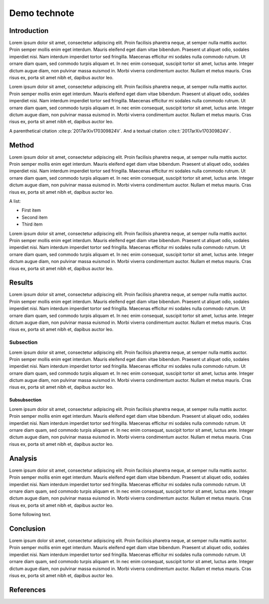 #############
Demo technote
#############

.. abstract::

   A *technote* is a web-native single page document that enables rapid technical communication within and across teams.

.. Three alphabets is a good guage for line length. We want to shoot for 2-3 alphabets.
.. abcdefghijklmnopqrstuvwxyzabcdefghijklmnopqrstuvwxyzabcdefghijklmnopqrstuvwxyz

Introduction
============

Lorem ipsum dolor sit amet, consectetur adipiscing elit. Proin facilisis pharetra neque, at semper nulla mattis auctor. Proin semper mollis enim eget interdum. Mauris eleifend eget diam vitae bibendum. Praesent ut aliquet odio, sodales imperdiet nisi. Nam interdum imperdiet tortor sed fringilla. Maecenas efficitur mi sodales nulla commodo rutrum. Ut ornare diam quam, sed commodo turpis aliquam et. In nec enim consequat, suscipit tortor sit amet, luctus ante. Integer dictum augue diam, non pulvinar massa euismod in. Morbi viverra condimentum auctor. Nullam et metus mauris. Cras risus ex, porta sit amet nibh et, dapibus auctor leo.

Lorem ipsum dolor sit amet, consectetur adipiscing elit. Proin facilisis pharetra neque, at semper nulla mattis auctor. Proin semper mollis enim eget interdum. Mauris eleifend eget diam vitae bibendum. Praesent ut aliquet odio, sodales imperdiet nisi. Nam interdum imperdiet tortor sed fringilla. Maecenas efficitur mi sodales nulla commodo rutrum. Ut ornare diam quam, sed commodo turpis aliquam et. In nec enim consequat, suscipit tortor sit amet, luctus ante. Integer dictum augue diam, non pulvinar massa euismod in. Morbi viverra condimentum auctor. Nullam et metus mauris. Cras risus ex, porta sit amet nibh et, dapibus auctor leo.

A parenthetical citation :cite:p:`2017arXiv170309824V`. And a textual citation :cite:t:`2017arXiv170309824V`.

Method
======

Lorem ipsum dolor sit amet, consectetur adipiscing elit. Proin facilisis pharetra neque, at semper nulla mattis auctor. Proin semper mollis enim eget interdum. Mauris eleifend eget diam vitae bibendum. Praesent ut aliquet odio, sodales imperdiet nisi. Nam interdum imperdiet tortor sed fringilla. Maecenas efficitur mi sodales nulla commodo rutrum. Ut ornare diam quam, sed commodo turpis aliquam et. In nec enim consequat, suscipit tortor sit amet, luctus ante. Integer dictum augue diam, non pulvinar massa euismod in. Morbi viverra condimentum auctor. Nullam et metus mauris. Cras risus ex, porta sit amet nibh et, dapibus auctor leo.

A list:

- First item
- Second item
- Third item

Lorem ipsum dolor sit amet, consectetur adipiscing elit. Proin facilisis pharetra neque, at semper nulla mattis auctor. Proin semper mollis enim eget interdum. Mauris eleifend eget diam vitae bibendum. Praesent ut aliquet odio, sodales imperdiet nisi. Nam interdum imperdiet tortor sed fringilla. Maecenas efficitur mi sodales nulla commodo rutrum. Ut ornare diam quam, sed commodo turpis aliquam et. In nec enim consequat, suscipit tortor sit amet, luctus ante. Integer dictum augue diam, non pulvinar massa euismod in. Morbi viverra condimentum auctor. Nullam et metus mauris. Cras risus ex, porta sit amet nibh et, dapibus auctor leo.

.. code-block:: python
   :caption: hello.py

   print("Hello world")

Results
=======

Lorem ipsum dolor sit amet, consectetur adipiscing elit. Proin facilisis pharetra neque, at semper nulla mattis auctor. Proin semper mollis enim eget interdum. Mauris eleifend eget diam vitae bibendum. Praesent ut aliquet odio, sodales imperdiet nisi. Nam interdum imperdiet tortor sed fringilla. Maecenas efficitur mi sodales nulla commodo rutrum. Ut ornare diam quam, sed commodo turpis aliquam et. In nec enim consequat, suscipit tortor sit amet, luctus ante. Integer dictum augue diam, non pulvinar massa euismod in. Morbi viverra condimentum auctor. Nullam et metus mauris. Cras risus ex, porta sit amet nibh et, dapibus auctor leo.

Subsection
----------

Lorem ipsum dolor sit amet, consectetur adipiscing elit. Proin facilisis pharetra neque, at semper nulla mattis auctor. Proin semper mollis enim eget interdum. Mauris eleifend eget diam vitae bibendum. Praesent ut aliquet odio, sodales imperdiet nisi. Nam interdum imperdiet tortor sed fringilla. Maecenas efficitur mi sodales nulla commodo rutrum. Ut ornare diam quam, sed commodo turpis aliquam et. In nec enim consequat, suscipit tortor sit amet, luctus ante. Integer dictum augue diam, non pulvinar massa euismod in. Morbi viverra condimentum auctor. Nullam et metus mauris. Cras risus ex, porta sit amet nibh et, dapibus auctor leo.

Subsubsection
^^^^^^^^^^^^^

Lorem ipsum dolor sit amet, consectetur adipiscing elit. Proin facilisis pharetra neque, at semper nulla mattis auctor. Proin semper mollis enim eget interdum. Mauris eleifend eget diam vitae bibendum. Praesent ut aliquet odio, sodales imperdiet nisi. Nam interdum imperdiet tortor sed fringilla. Maecenas efficitur mi sodales nulla commodo rutrum. Ut ornare diam quam, sed commodo turpis aliquam et. In nec enim consequat, suscipit tortor sit amet, luctus ante. Integer dictum augue diam, non pulvinar massa euismod in. Morbi viverra condimentum auctor. Nullam et metus mauris. Cras risus ex, porta sit amet nibh et, dapibus auctor leo.

Analysis
========

Lorem ipsum dolor sit amet, consectetur adipiscing elit. Proin facilisis pharetra neque, at semper nulla mattis auctor. Proin semper mollis enim eget interdum. Mauris eleifend eget diam vitae bibendum. Praesent ut aliquet odio, sodales imperdiet nisi. Nam interdum imperdiet tortor sed fringilla. Maecenas efficitur mi sodales nulla commodo rutrum. Ut ornare diam quam, sed commodo turpis aliquam et. In nec enim consequat, suscipit tortor sit amet, luctus ante. Integer dictum augue diam, non pulvinar massa euismod in. Morbi viverra condimentum auctor. Nullam et metus mauris. Cras risus ex, porta sit amet nibh et, dapibus auctor leo.

.. prompt:: bash

   git add index.rst

Some following text.

.. mermaid::

   graph TD
      A[Square Rect] -- Link text --> B((Circle))
      A --> C(Round Rect)
      B --> D{Rhombus}
      C --> D

.. diagrams:: diagram.py

Conclusion
==========

Lorem ipsum dolor sit amet, consectetur adipiscing elit. Proin facilisis pharetra neque, at semper nulla mattis auctor. Proin semper mollis enim eget interdum. Mauris eleifend eget diam vitae bibendum. Praesent ut aliquet odio, sodales imperdiet nisi. Nam interdum imperdiet tortor sed fringilla. Maecenas efficitur mi sodales nulla commodo rutrum. Ut ornare diam quam, sed commodo turpis aliquam et. In nec enim consequat, suscipit tortor sit amet, luctus ante. Integer dictum augue diam, non pulvinar massa euismod in. Morbi viverra condimentum auctor. Nullam et metus mauris. Cras risus ex, porta sit amet nibh et, dapibus auctor leo.

References
==========

.. bibliography::
